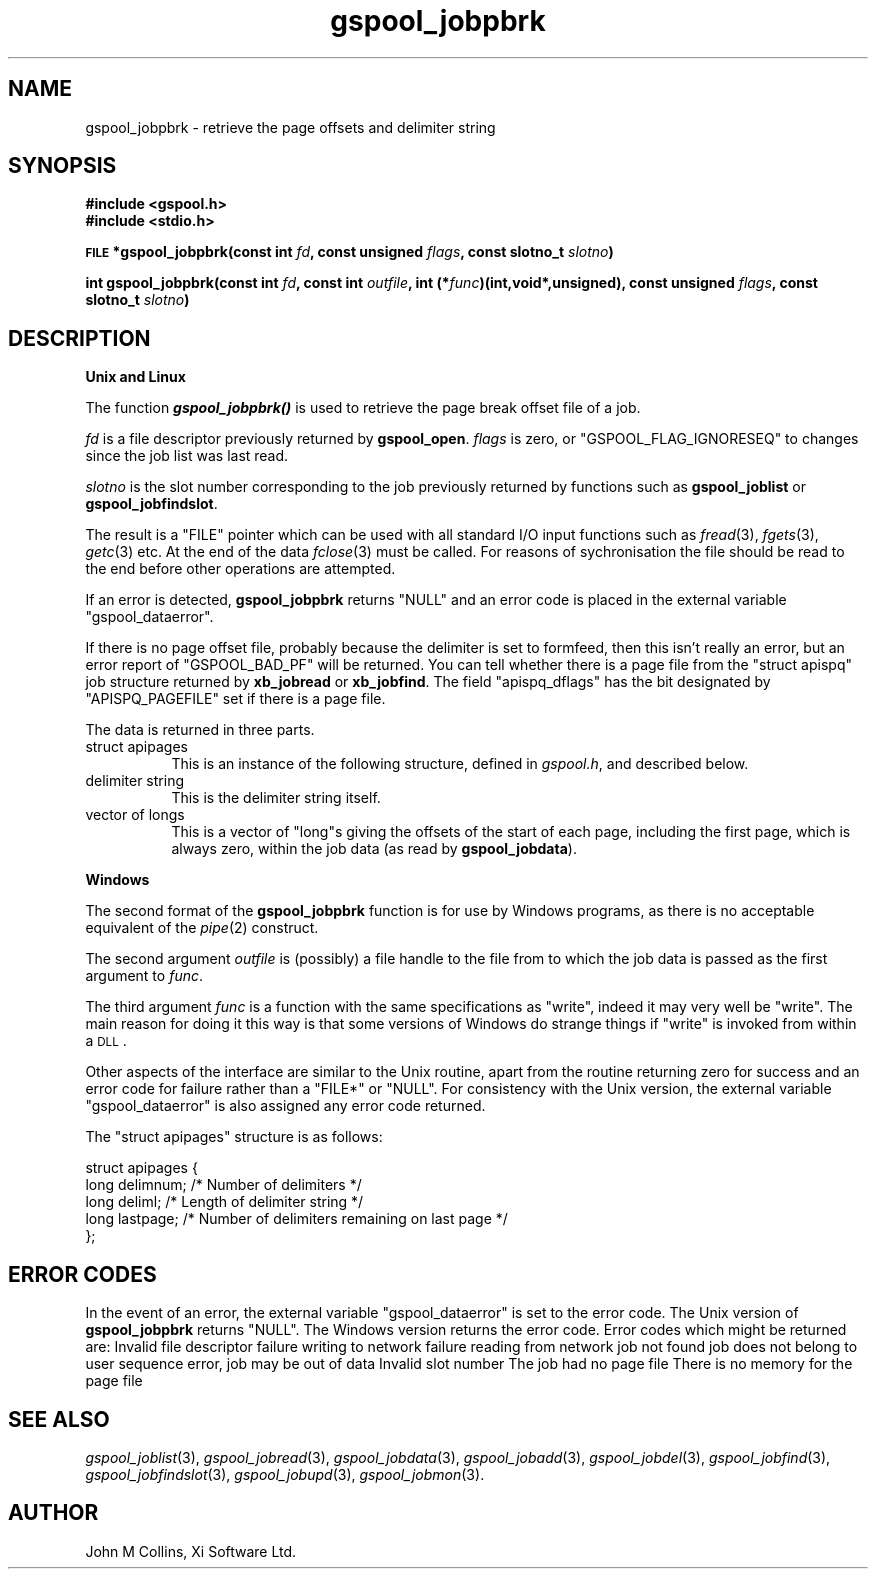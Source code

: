 .\" Automatically generated by Pod::Man v1.37, Pod::Parser v1.32
.\"
.\" Standard preamble:
.\" ========================================================================
.de Sh \" Subsection heading
.br
.if t .Sp
.ne 5
.PP
\fB\\$1\fR
.PP
..
.de Sp \" Vertical space (when we can't use .PP)
.if t .sp .5v
.if n .sp
..
.de Vb \" Begin verbatim text
.ft CW
.nf
.ne \\$1
..
.de Ve \" End verbatim text
.ft R
.fi
..
.\" Set up some character translations and predefined strings.  \*(-- will
.\" give an unbreakable dash, \*(PI will give pi, \*(L" will give a left
.\" double quote, and \*(R" will give a right double quote.  | will give a
.\" real vertical bar.  \*(C+ will give a nicer C++.  Capital omega is used to
.\" do unbreakable dashes and therefore won't be available.  \*(C` and \*(C'
.\" expand to `' in nroff, nothing in troff, for use with C<>.
.tr \(*W-|\(bv\*(Tr
.ds C+ C\v'-.1v'\h'-1p'\s-2+\h'-1p'+\s0\v'.1v'\h'-1p'
.ie n \{\
.    ds -- \(*W-
.    ds PI pi
.    if (\n(.H=4u)&(1m=24u) .ds -- \(*W\h'-12u'\(*W\h'-12u'-\" diablo 10 pitch
.    if (\n(.H=4u)&(1m=20u) .ds -- \(*W\h'-12u'\(*W\h'-8u'-\"  diablo 12 pitch
.    ds L" ""
.    ds R" ""
.    ds C` ""
.    ds C' ""
'br\}
.el\{\
.    ds -- \|\(em\|
.    ds PI \(*p
.    ds L" ``
.    ds R" ''
'br\}
.\"
.\" If the F register is turned on, we'll generate index entries on stderr for
.\" titles (.TH), headers (.SH), subsections (.Sh), items (.Ip), and index
.\" entries marked with X<> in POD.  Of course, you'll have to process the
.\" output yourself in some meaningful fashion.
.if \nF \{\
.    de IX
.    tm Index:\\$1\t\\n%\t"\\$2"
..
.    nr % 0
.    rr F
.\}
.\"
.\" For nroff, turn off justification.  Always turn off hyphenation; it makes
.\" way too many mistakes in technical documents.
.hy 0
.if n .na
.\"
.\" Accent mark definitions (@(#)ms.acc 1.5 88/02/08 SMI; from UCB 4.2).
.\" Fear.  Run.  Save yourself.  No user-serviceable parts.
.    \" fudge factors for nroff and troff
.if n \{\
.    ds #H 0
.    ds #V .8m
.    ds #F .3m
.    ds #[ \f1
.    ds #] \fP
.\}
.if t \{\
.    ds #H ((1u-(\\\\n(.fu%2u))*.13m)
.    ds #V .6m
.    ds #F 0
.    ds #[ \&
.    ds #] \&
.\}
.    \" simple accents for nroff and troff
.if n \{\
.    ds ' \&
.    ds ` \&
.    ds ^ \&
.    ds , \&
.    ds ~ ~
.    ds /
.\}
.if t \{\
.    ds ' \\k:\h'-(\\n(.wu*8/10-\*(#H)'\'\h"|\\n:u"
.    ds ` \\k:\h'-(\\n(.wu*8/10-\*(#H)'\`\h'|\\n:u'
.    ds ^ \\k:\h'-(\\n(.wu*10/11-\*(#H)'^\h'|\\n:u'
.    ds , \\k:\h'-(\\n(.wu*8/10)',\h'|\\n:u'
.    ds ~ \\k:\h'-(\\n(.wu-\*(#H-.1m)'~\h'|\\n:u'
.    ds / \\k:\h'-(\\n(.wu*8/10-\*(#H)'\z\(sl\h'|\\n:u'
.\}
.    \" troff and (daisy-wheel) nroff accents
.ds : \\k:\h'-(\\n(.wu*8/10-\*(#H+.1m+\*(#F)'\v'-\*(#V'\z.\h'.2m+\*(#F'.\h'|\\n:u'\v'\*(#V'
.ds 8 \h'\*(#H'\(*b\h'-\*(#H'
.ds o \\k:\h'-(\\n(.wu+\w'\(de'u-\*(#H)/2u'\v'-.3n'\*(#[\z\(de\v'.3n'\h'|\\n:u'\*(#]
.ds d- \h'\*(#H'\(pd\h'-\w'~'u'\v'-.25m'\f2\(hy\fP\v'.25m'\h'-\*(#H'
.ds D- D\\k:\h'-\w'D'u'\v'-.11m'\z\(hy\v'.11m'\h'|\\n:u'
.ds th \*(#[\v'.3m'\s+1I\s-1\v'-.3m'\h'-(\w'I'u*2/3)'\s-1o\s+1\*(#]
.ds Th \*(#[\s+2I\s-2\h'-\w'I'u*3/5'\v'-.3m'o\v'.3m'\*(#]
.ds ae a\h'-(\w'a'u*4/10)'e
.ds Ae A\h'-(\w'A'u*4/10)'E
.    \" corrections for vroff
.if v .ds ~ \\k:\h'-(\\n(.wu*9/10-\*(#H)'\s-2\u~\d\s+2\h'|\\n:u'
.if v .ds ^ \\k:\h'-(\\n(.wu*10/11-\*(#H)'\v'-.4m'^\v'.4m'\h'|\\n:u'
.    \" for low resolution devices (crt and lpr)
.if \n(.H>23 .if \n(.V>19 \
\{\
.    ds : e
.    ds 8 ss
.    ds o a
.    ds d- d\h'-1'\(ga
.    ds D- D\h'-1'\(hy
.    ds th \o'bp'
.    ds Th \o'LP'
.    ds ae ae
.    ds Ae AE
.\}
.rm #[ #] #H #V #F C
.\" ========================================================================
.\"
.IX Title "gspool_jobpbrk 3"
.TH gspool_jobpbrk 3 "2008-08-18" "GNUspool Release 1" "GNUspool Print Manager"
.SH "NAME"
gspool_jobpbrk \- retrieve the page offsets and delimiter string
.SH "SYNOPSIS"
.IX Header "SYNOPSIS"
\&\fB#include <gspool.h>\fR
.br
\&\fB#include <stdio.h>\fR
.PP

\&\fB\s-1FILE\s0 *gspool_jobpbrk(const int\fR
\&\fIfd\fR\fB, const unsigned\fR
\&\fIflags\fR\fB, const slotno_t\fR
\&\fIslotno\fR\fB)\fR
.PP
\&\fBint gspool_jobpbrk(const int\fR
\&\fIfd\fR\fB, const int\fR
\&\fIoutfile\fR\fB, int (*\fR\fIfunc\fR\fB)(int,void*,unsigned), const unsigned\fR
\&\fIflags\fR\fB, const slotno_t\fR
\&\fIslotno\fR\fB)\fR
.SH "DESCRIPTION"
.IX Header "DESCRIPTION"
.Sh "Unix and Linux"
.IX Subsection "Unix and Linux"
The function \fB\f(BIgspool_jobpbrk()\fB\fR is used to retrieve the page break offset
file of a job.
.PP
\&\fIfd\fR is a file descriptor previously returned by \fBgspool_open\fR. \fIflags\fR
is zero, or \f(CW\*(C`GSPOOL_FLAG_IGNORESEQ\*(C'\fR to changes since the job list was last read.
.PP
\&\fIslotno\fR is the slot number corresponding to the job previously
returned by functions such as \fBgspool_joblist\fR or \fBgspool_jobfindslot\fR.
.PP
The result is a \f(CW\*(C`FILE\*(C'\fR pointer which can be used with all standard
I/O input functions such as \fIfread\fR\|(3), \fIfgets\fR\|(3), \fIgetc\fR\|(3) etc. At the
end of the data \fIfclose\fR\|(3) must be called. For reasons of
sychronisation the file should be read to the end before other
operations are attempted.
.PP
If an error is detected, \fBgspool_jobpbrk\fR returns \f(CW\*(C`NULL\*(C'\fR and an error
code is placed in the external variable \f(CW\*(C`gspool_dataerror\*(C'\fR.
.PP
If there is no page offset file, probably because the delimiter is set
to formfeed, then this isn't really an error, but an error report of
\&\f(CW\*(C`GSPOOL_BAD_PF\*(C'\fR will be returned. You can tell whether there is a page
file from the \f(CW\*(C`struct apispq\*(C'\fR job structure returned by \fBxb_jobread\fR
or \fBxb_jobfind\fR. The field \f(CW\*(C`apispq_dflags\*(C'\fR has the bit designated by
\&\f(CW\*(C`APISPQ_PAGEFILE\*(C'\fR set if there is a page file.
.PP
The data is returned in three parts.
.IP "struct apipages" 8
.IX Item "struct apipages"
This is an instance of the following structure, defined in
\&\fIgspool.h\fR, and described below.
.IP "delimiter string" 8
.IX Item "delimiter string"
This is the delimiter string itself.
.IP "vector of longs" 8
.IX Item "vector of longs"
This is a vector of \f(CW\*(C`long\*(C'\fRs giving the offsets of the start of each
page, including the first page, which is always zero, within the job
data (as read by \fBgspool_jobdata\fR).
.Sh "Windows"
.IX Subsection "Windows"
The second format of the \fBgspool_jobpbrk\fR function is for use by Windows
programs, as there is no acceptable equivalent of the \fIpipe\fR\|(2)
construct.
.PP
The second argument \fIoutfile\fR is (possibly) a file handle to the file
from to which the job data is passed as the first argument to
\&\fIfunc\fR.
.PP
The third argument \fIfunc\fR is a function with the same specifications
as \f(CW\*(C`write\*(C'\fR, indeed it may very well be \f(CW\*(C`write\*(C'\fR. The main reason for
doing it this way is that some versions of Windows do strange things
if \f(CW\*(C`write\*(C'\fR is invoked from within a \s-1DLL\s0.
.PP
Other aspects of the interface are similar to the Unix routine, apart
from the routine returning zero for success and an error code for
failure rather than a \f(CW\*(C`FILE*\*(C'\fR or \f(CW\*(C`NULL\*(C'\fR. For consistency with the
Unix version, the external variable \f(CW\*(C`gspool_dataerror\*(C'\fR is also
assigned any error code returned.
.PP
The \f(CW\*(C`struct apipages\*(C'\fR structure is as follows:
.PP
.Vb 5
\& struct apipages {
\&   long delimnum;  /* Number of delimiters */
\&   long deliml;    /* Length of delimiter string */
\&   long lastpage;  /* Number of delimiters remaining on last page */
\& };
.Ve
.SH "ERROR CODES"
.IX Header "ERROR CODES"
In the event of an error, the external variable \f(CW\*(C`gspool_dataerror\*(C'\fR is
set to the error code. The Unix version of \fBgspool_jobpbrk\fR returns
\&\f(CW\*(C`NULL\*(C'\fR. The Windows version returns the error code.
Error codes which might be returned are:
.Ip "GSPOOL_INVALID_FD" 8
Invalid file descriptor
.Ip "GSPOOL_BADWRITE" 8
failure writing to network
.Ip "GSPOOL_BADREAD" 8
failure reading from network
.Ip "GSPOOL_UNKNOWN_JOB" 8
job not found
.Ip "GSPOOL_NOPERM" 8
job does not belong to user
.Ip "GSPOOL_SEQUENCE" 8
sequence error, job may be out of data
.Ip "GSPOOL_INVALIDSLOT" 8
Invalid slot number
.Ip "GSPOOL_BAD_PF" 8
The job had no page file
.Ip "GSPOOL_NOMEM_PF" 8
There is no memory for the page file

.SH "SEE ALSO"
.IX Header "SEE ALSO"
\&\fIgspool_joblist\fR\|(3),
\&\fIgspool_jobread\fR\|(3),
\&\fIgspool_jobdata\fR\|(3),
\&\fIgspool_jobadd\fR\|(3),
\&\fIgspool_jobdel\fR\|(3),
\&\fIgspool_jobfind\fR\|(3),
\&\fIgspool_jobfindslot\fR\|(3),
\&\fIgspool_jobupd\fR\|(3),
\&\fIgspool_jobmon\fR\|(3).
.SH "AUTHOR"
.IX Header "AUTHOR"
John M Collins, Xi Software Ltd.
